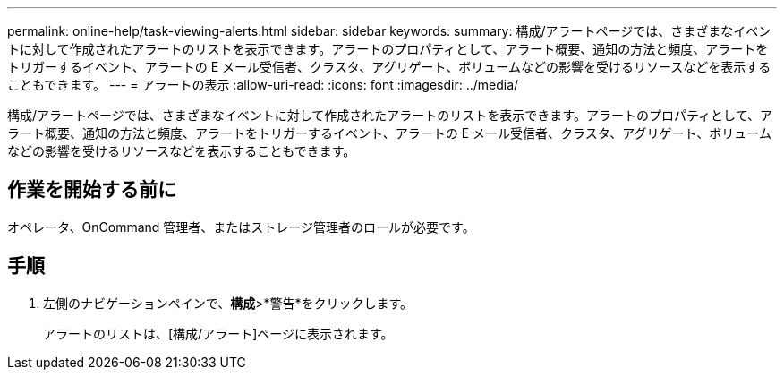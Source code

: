 ---
permalink: online-help/task-viewing-alerts.html 
sidebar: sidebar 
keywords:  
summary: 構成/アラートページでは、さまざまなイベントに対して作成されたアラートのリストを表示できます。アラートのプロパティとして、アラート概要、通知の方法と頻度、アラートをトリガーするイベント、アラートの E メール受信者、クラスタ、アグリゲート、ボリュームなどの影響を受けるリソースなどを表示することもできます。 
---
= アラートの表示
:allow-uri-read: 
:icons: font
:imagesdir: ../media/


[role="lead"]
構成/アラートページでは、さまざまなイベントに対して作成されたアラートのリストを表示できます。アラートのプロパティとして、アラート概要、通知の方法と頻度、アラートをトリガーするイベント、アラートの E メール受信者、クラスタ、アグリゲート、ボリュームなどの影響を受けるリソースなどを表示することもできます。



== 作業を開始する前に

オペレータ、OnCommand 管理者、またはストレージ管理者のロールが必要です。



== 手順

. 左側のナビゲーションペインで、*構成*>*警告*をクリックします。
+
アラートのリストは、[構成/アラート]ページに表示されます。


